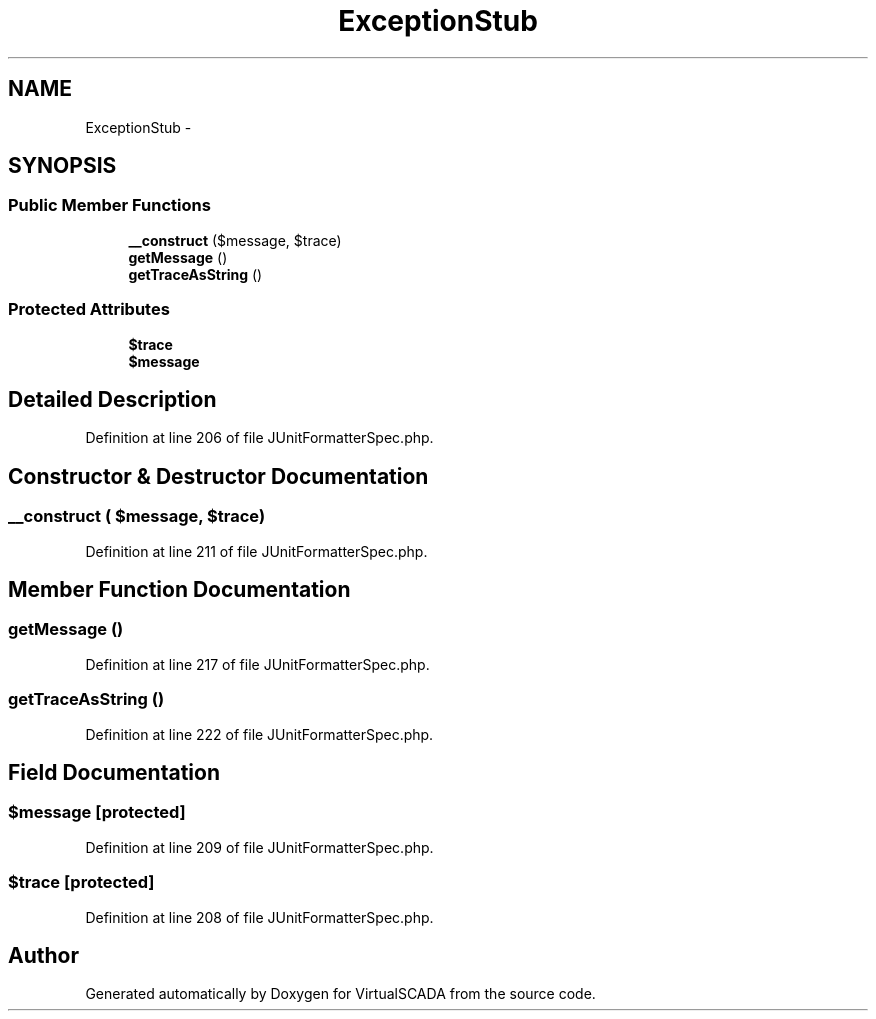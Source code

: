 .TH "ExceptionStub" 3 "Tue Apr 14 2015" "Version 1.0" "VirtualSCADA" \" -*- nroff -*-
.ad l
.nh
.SH NAME
ExceptionStub \- 
.SH SYNOPSIS
.br
.PP
.SS "Public Member Functions"

.in +1c
.ti -1c
.RI "\fB__construct\fP ($message, $trace)"
.br
.ti -1c
.RI "\fBgetMessage\fP ()"
.br
.ti -1c
.RI "\fBgetTraceAsString\fP ()"
.br
.in -1c
.SS "Protected Attributes"

.in +1c
.ti -1c
.RI "\fB$trace\fP"
.br
.ti -1c
.RI "\fB$message\fP"
.br
.in -1c
.SH "Detailed Description"
.PP 
Definition at line 206 of file JUnitFormatterSpec\&.php\&.
.SH "Constructor & Destructor Documentation"
.PP 
.SS "__construct ( $message,  $trace)"

.PP
Definition at line 211 of file JUnitFormatterSpec\&.php\&.
.SH "Member Function Documentation"
.PP 
.SS "getMessage ()"

.PP
Definition at line 217 of file JUnitFormatterSpec\&.php\&.
.SS "getTraceAsString ()"

.PP
Definition at line 222 of file JUnitFormatterSpec\&.php\&.
.SH "Field Documentation"
.PP 
.SS "$message\fC [protected]\fP"

.PP
Definition at line 209 of file JUnitFormatterSpec\&.php\&.
.SS "$trace\fC [protected]\fP"

.PP
Definition at line 208 of file JUnitFormatterSpec\&.php\&.

.SH "Author"
.PP 
Generated automatically by Doxygen for VirtualSCADA from the source code\&.
